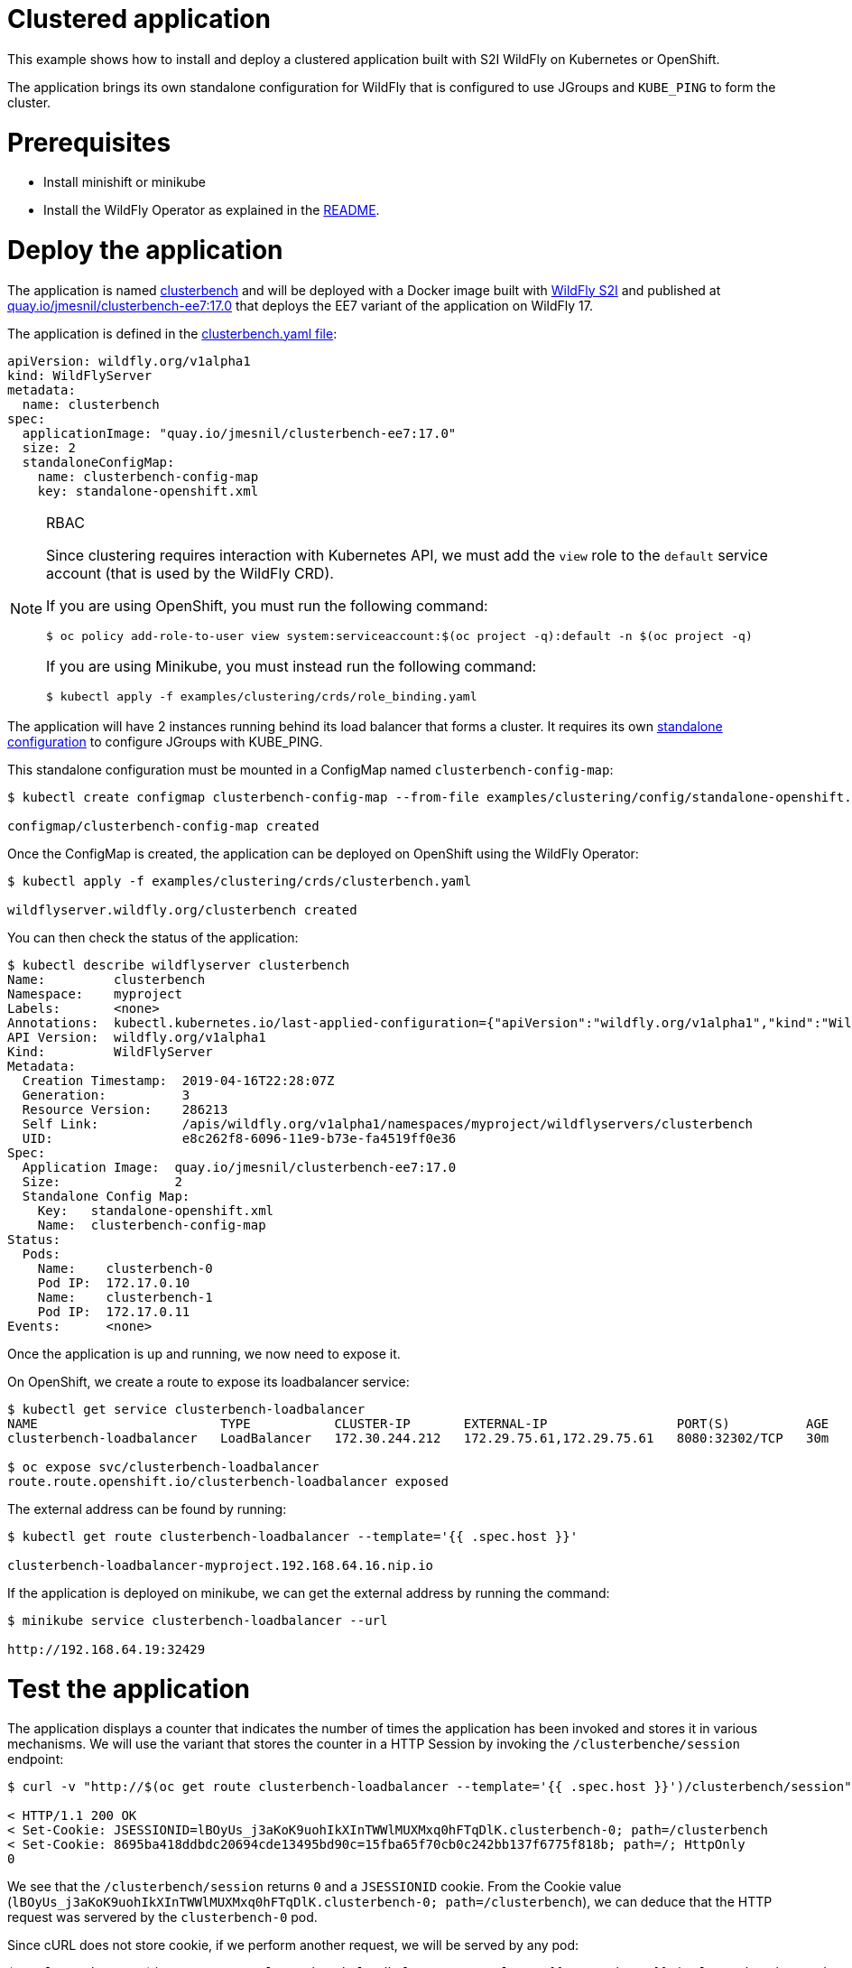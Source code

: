 # Clustered application

This example shows how to install and deploy a clustered application built with S2I WildFly on Kubernetes or OpenShift.

The application brings its own standalone configuration for WildFly that is configured to use JGroups and `KUBE_PING` to form the cluster.

# Prerequisites

* Install minishift or minikube
* Install the WildFly Operator as explained in the https://github.com/wildfly/wildfly-operator#install-the-operator-and-associate-resources[README].

# Deploy the application

The application is named https://github.com/clusterbench/clusterbench[clusterbench] and will be deployed with a Docker image built with https://github.com/wildfly/wildfly-s2i[WildFly S2I] and published at https://quay.io/repository/jmesnil/clusterbench-ee7[quay.io/jmesnil/clusterbench-ee7:17.0] that deploys the EE7 variant of the application on WildFly 17.

The application is defined in the https://github.com/wildfly/wildfly-operator/blob/master/examples/clustering/crds/clusterbenc.yaml[clusterbench.yaml file]:

[source,yaml]
----
apiVersion: wildfly.org/v1alpha1
kind: WildFlyServer
metadata:
  name: clusterbench
spec:
  applicationImage: "quay.io/jmesnil/clusterbench-ee7:17.0"
  size: 2
  standaloneConfigMap:
    name: clusterbench-config-map
    key: standalone-openshift.xml
----


[NOTE]
.RBAC
====

Since clustering requires interaction with Kubernetes API, we must add the `view` role to the `default` service account (that is used by the WildFly CRD).

If you are using OpenShift, you must run the following command:

[source,shell]
----
$ oc policy add-role-to-user view system:serviceaccount:$(oc project -q):default -n $(oc project -q)
----

If you are using Minikube, you must instead run the following command:


[source,shell]
----
$ kubectl apply -f examples/clustering/crds/role_binding.yaml
----
====

The application will have 2 instances running behind its load balancer that forms a cluster.
It requires its own https://github.com/wildfly/wildfly-operator/blob/master/examples/clustering/config/standalone-openshift.xml[standalone configuration] to configure JGroups with KUBE_PING.

This standalone configuration must be mounted in a ConfigMap named `clusterbench-config-map`:

[source,shell]
----
$ kubectl create configmap clusterbench-config-map --from-file examples/clustering/config/standalone-openshift.xml

configmap/clusterbench-config-map created
----


Once the ConfigMap is created, the application can be deployed on OpenShift using the WildFly Operator:

[source,shell]
----
$ kubectl apply -f examples/clustering/crds/clusterbench.yaml

wildflyserver.wildfly.org/clusterbench created
----

You can then check the status of the application:

[source,shell]
----
$ kubectl describe wildflyserver clusterbench
Name:         clusterbench
Namespace:    myproject
Labels:       <none>
Annotations:  kubectl.kubernetes.io/last-applied-configuration={"apiVersion":"wildfly.org/v1alpha1","kind":"WildFlyServer","metadata":{"annotations":{},"name":"clusterbench","namespace":"myproject"},"spec":{"applic...
API Version:  wildfly.org/v1alpha1
Kind:         WildFlyServer
Metadata:
  Creation Timestamp:  2019-04-16T22:28:07Z
  Generation:          3
  Resource Version:    286213
  Self Link:           /apis/wildfly.org/v1alpha1/namespaces/myproject/wildflyservers/clusterbench
  UID:                 e8c262f8-6096-11e9-b73e-fa4519ff0e36
Spec:
  Application Image:  quay.io/jmesnil/clusterbench-ee7:17.0
  Size:               2
  Standalone Config Map:
    Key:   standalone-openshift.xml
    Name:  clusterbench-config-map
Status:
  Pods:
    Name:    clusterbench-0
    Pod IP:  172.17.0.10
    Name:    clusterbench-1
    Pod IP:  172.17.0.11
Events:      <none>
----

Once the application is up and running, we now need to expose it.

On OpenShift, we create a route to expose its loadbalancer service:

[source,shell]
----
$ kubectl get service clusterbench-loadbalancer
NAME                        TYPE           CLUSTER-IP       EXTERNAL-IP                 PORT(S)          AGE
clusterbench-loadbalancer   LoadBalancer   172.30.244.212   172.29.75.61,172.29.75.61   8080:32302/TCP   30m

$ oc expose svc/clusterbench-loadbalancer
route.route.openshift.io/clusterbench-loadbalancer exposed
----

The external address can be found by running: 

[source,shell]
----
$ kubectl get route clusterbench-loadbalancer --template='{{ .spec.host }}'

clusterbench-loadbalancer-myproject.192.168.64.16.nip.io
----

If the application is deployed on minikube, we can get the external address by running the command:

[source,shell]
----
$ minikube service clusterbench-loadbalancer --url

http://192.168.64.19:32429
----

# Test the application

The application displays a counter that indicates the number of times the application has been invoked and stores it in various mechanisms.
We will use the variant that stores the counter in a HTTP Session by invoking the `/clusterbenche/session` endpoint:

[source,shell]
----
$ curl -v "http://$(oc get route clusterbench-loadbalancer --template='{{ .spec.host }}')/clusterbench/session"

< HTTP/1.1 200 OK
< Set-Cookie: JSESSIONID=lBOyUs_j3aKoK9uohIkXInTWWlMUXMxq0hFTqDlK.clusterbench-0; path=/clusterbench
< Set-Cookie: 8695ba418ddbdc20694cde13495bd90c=15fba65f70cb0c242bb137f6775f818b; path=/; HttpOnly
0
----

We see that the `/clusterbench/session` returns `0` and a `JSESSIONID` cookie.
From the Cookie value (`lBOyUs_j3aKoK9uohIkXInTWWlMUXMxq0hFTqDlK.clusterbench-0; path=/clusterbench`), we can deduce that the HTTP request was servered by the `clusterbench-0` pod.

Since cURL does not store cookie, if we perform another request, we will be served by any pod:

[source,shell]
----
$ curl -v "http://$(oc get route clusterbench-loadbalancer --template='{{ .spec.host }}')/clusterbench/session"

< HTTP/1.1 200 OK
< Set-Cookie: JSESSIONID=aw8FZXteRujImdV7eo6jK6tL3E8kneZIleCeC7yU.clusterbench-1; path=/clusterbench
0
----

This time, we were served by the `clusterbench-1` pod.

We will now activate cURL cookie to keep connecting to the same pod.
Run the following cURL command until we are served by the `clusterbench-1` pod:

[source,shell]
----
$ curl -v -c cookie.txt "http://$(oc get route clusterbench-loadbalancer --template='{{ .spec.host }}')/clusterbench/session"

Added cookie JSESSIONID="twO6G5zgeWUCByYGiy_1aC3CYFtuUkdJSDtxmr-R.clusterbench-1" for domain clusterbench-loadbalancer-myproject.192.168.64.16.nip.io, path /clusterbench, expire 0
< Set-Cookie: JSESSIONID=twO6G5zgeWUCByYGiy_1aC3CYFtuUkdJSDtxmr-R.clusterbench-1; path=/clusterbench
----

Once we have a cookie that make sure we are connected to a session on `clusterbench-1`, we will use cURL cookie to stay on that session with the following command (note that we now added the `-b cookie.txt` parameter):

[source,shell]
----
$ curl -v -b cookie.txt -c cookie.txt "http://$(oc get route clusterbench-loadbalancer --template='{{ .spec.host }}')/clusterbench/session"

> GET /clusterbench/session HTTP/1.1
> Host: clusterbench-loadbalancer-myproject.192.168.64.16.nip.io
> Cookie: JSESSIONID=pSddeoDxSbOQQUZaFb5XMePjGBp6-WxuaZTizGz7.clusterbench-1; 8695ba418ddbdc20694cde13495bd90c=78c87044937651274b32fab52794c559

< HTTP/1.1 200 OK
1
----

Every time, we invoke this command, the counter in the session is incremented:

[source,shell]
----
$ curl  -b cookie.txt -c cookie.txt "http://$(oc get route clusterbench-loadbalancer --template='{{ .spec.host }}')/clusterbench/session"
2

$ curl  -b cookie.txt -c cookie.txt "http://$(oc get route clusterbench-loadbalancer --template='{{ .spec.host }}')/clusterbench/session"
3

$ curl  -b cookie.txt -c cookie.txt "http://$(oc get route clusterbench-loadbalancer --template='{{ .spec.host }}')/clusterbench/session"
4
----

# Scale down the application

We will now scale down the application from 2 nodes to 1.
This implies that the session on `clusterbench-1` will be moved to the `clusterbench-0` pod and our session will continue to be incremented as expected.

Edit the WildFlyServer custom resource to change its size from `2` to `1`:

[source,shell]
----
$ kubectl edit wildflyserver clusterbench
# Change the `size: 2` spec to `size: 1` and save

wildflyserver.wildfly.org/clusterbench edited
----

The deployment will be updated to scale down to 1 Pod and the resource `Status` will be updated accordingly:

[source,shell]
----
$ kubectl describe wildflyserver clusterbench
----

[source,yaml]
----
Name:         clusterbench
Namespace:    myproject
Labels:       <none>
Annotations:  kubectl.kubernetes.io/last-applied-configuration={"apiVersion":"wildfly.org/v1alpha1","kind":"WildFlyServer","metadata":{"annotations":{},"name":"clusterbench","namespace":"myproject"},"spec":{"applic...
API Version:  wildfly.org/v1alpha1
Kind:         WildFlyServer
Metadata:
  Creation Timestamp:  2019-04-16T22:28:07Z
  Generation:          4
  Resource Version:    290752
  Self Link:           /apis/wildfly.org/v1alpha1/namespaces/myproject/wildflyservers/clusterbench
  UID:                 e8c262f8-6096-11e9-b73e-fa4519ff0e36
Spec:
  Application Image:  quay.io/jmesnil/clusterbench-ee7:17.0
  Size:               1
  Standalone Config Map:
    Key:   standalone-openshift.xml
    Name:  clusterbench-config-map
Status:
  Pods:
    Name:    clusterbench-0
    Pod IP:  172.17.0.10
Events:      <none>
----

We see that the application has now a single pod (`clusterbench-0`).

If we now invoke again the `clusterbench/session`, we will be served by this pod that has the session that was previous stored in `clusterbench-1`:

[source,shell]
----
curl  -v -b cookie.txt  -c cookie.txt "http://$(oc get route clusterbench-loadbalancer --template='{{ .spec.host }}')/clusterbench/session"
> GET /clusterbench/session HTTP/1.1
> Host: clusterbench-loadbalancer-myproject.192.168.64.16.nip.io
> Accept: */*
> Cookie: JSESSIONID=2CIEZ9rHUPOZSq_0-6qn9YOoDnObgJ9YCNguVDCl.clusterbench-1; 8695ba418ddbdc20694cde13495bd90c=78c87044937651274b32fab52794c559

< HTTP/1.1 200 OK
* Replaced cookie JSESSIONID="2CIEZ9rHUPOZSq_0-6qn9YOoDnObgJ9YCNguVDCl.clusterbench-0" for domain clusterbench-loadbalancer-myproject.192.168.64.16.nip.io, path /clusterbench, expire 0
< Set-Cookie: JSESSIONID=2CIEZ9rHUPOZSq_0-6qn9YOoDnObgJ9YCNguVDCl.clusterbench-0; path=/clusterbench
* Replaced cookie 8695ba418ddbdc20694cde13495bd90c="15fba65f70cb0c242bb137f6775f818b" for domain clusterbench-loadbalancer-myproject.192.168.64.16.nip.io, path /, expire 0
< Set-Cookie: 8695ba418ddbdc20694cde13495bd90c=15fba65f70cb0c242bb137f6775f818b; path=/; HttpOnly
5
----

The endpoint returns `5` as expected and cURL logs shows that the cookie value was replaced and now references `clusterbench-0`.
